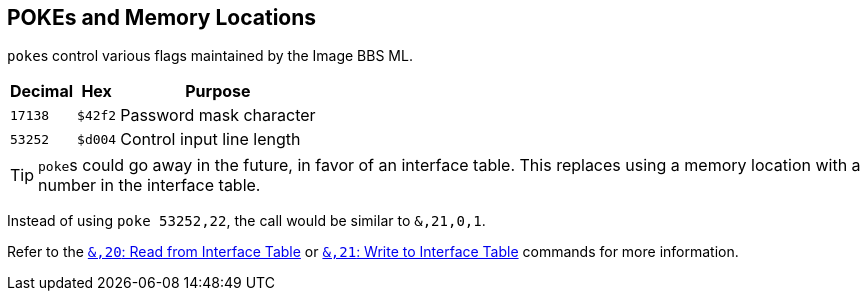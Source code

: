 ## POKEs and Memory Locations [[pokes]]

``poke``s control various flags maintained by the Image BBS ML.

[%autowidth]
[%header]
|===
| Decimal | Hex     | Purpose 
| `17138` | `$42f2` | Password mask character
| `53252` | `$d004` | Control input line length
|===

====

TIP: ``poke``s could go away in the future, in favor of an interface table.
This replaces using a memory location with a number in the interface table.

Instead of using `poke 53252,22`, the call would be similar to `&,21,0,1`. 

Refer to the xref:prg-ampersand-calls.adoc#read-from-interface-table[`&,20`: Read from Interface Table] or xref:prg-ampersand-calls.adoc#write-to-interface-table[`&,21`: Write to Interface Table] commands for more information.

====
